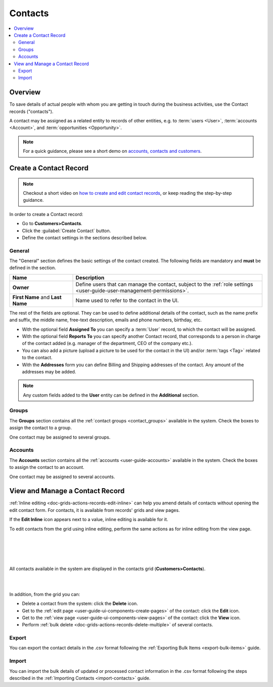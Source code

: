 .. _user-guide-contacts:

Contacts
========

.. contents:: :local:
    :depth: 3

Overview
--------

To save details of actual people with whom you are getting in touch during the business activities, use the Contact 
records ("contacts"). 

A contact may be assigned as a related entity to records of other entities, e.g. to :term:`users <User>`, 
:term:`accounts <Account>`, and :term:`opportunities <Opportunity>`.

.. note:: For a quick guidance, please see a short demo on `accounts, contacts and customers <https://www.orocrm.com/media-library/22091>`_.

   .. raw:: html

      <iframe width="560" height="315" src="https://www.youtube.com/embed/3typtIVAU6Y" frameborder="0" allowfullscreen></iframe>

Create a Contact Record
-----------------------

.. note:: Checkout a short video on `how to create and edit contact records <https://www.orocrm.com/media-library/create-edit-contact-records-orocrm#play=SmkJGGwG-r0>`_, or keep reading the step-by-step guidance.

In order to create a Contact record:

- Go to **Customers>Contacts**.
- Click the :guilabel:`Create Contact` button.
- Define the contact settings in the sections described below.


General
^^^^^^^
The "General" section defines the basic settings of the contact created. The following fields are mandatory and 
**must** be defined in the section.

.. csv-table::
  :header: "**Name**","**Description**"
  :widths: 10, 30

  "**Owner**","Define users that can manage the contact, subject to the 
  :ref:`role settings <user-guide-user-management-permissions>`."
  "**First Name** and **Last Name**","Name used to refer to the contact in the UI."
  
The rest of the fields are optional. They can be used to define 
additional details of the contact, such as the name prefix and suffix, the middle name, free-text description, emails
and phone numbers, birthday, etc.

- With the optional field **Assigned To** you can specify a :term:`User` record, to which the contact will be assigned.

- With the optional field **Reports To** you can specify another Contact record, that corresponds to a person in charge 
  of the contact added (e.g. manager of the department, CEO of the company etc.).

- You can also add a picture (upload a picture to be used for the contact in the UI) and/or 
  :term:`tags <Tag>` related to the contact.

- With the **Addresses** form you can define Billing and Shipping addresses of the contact. Any amount of the addresses 
  may be added.

.. note::
  
    Any custom fields added to the **User** entity can be defined in the 
    **Additional** section.

Groups
^^^^^^

The **Groups** section contains all the :ref:`contact groups <contact_groups>` available in the system. 
Check the boxes to assign the contact to a group.

One contact may be assigned to several groups.

Accounts
^^^^^^^^

The **Accounts** section contains all the :ref:`accounts <user-guide-accounts>` available in the system. 
Check the boxes to assign the contact to an account.

One contact may be assigned to several accounts.


View and Manage a Contact Record
--------------------------------

:ref:`Inline editing <doc-grids-actions-records-edit-inline>` can help you amend details of contacts without opening the edit contact form. For contacts, it is available from records' grids and view pages.

If the |IcPencil| **Edit Inline** icon appears next to a value, inline editing is available for it.


.. To edit a contact from the view page, double-click on the required field or the inline editing icon |IcPencil| in the field you wish to edit, and modify the value as required.


.. |

.. .. image:: ../img/data_management/view/inline_editing_2.png

.. |

.. In some cases, you will need to select the value from a dropdown.

.. |

.. .. image:: ../img/data_management/view/inline_editing_3.png

.. |

.. From the view page, you can perform inline editing for the following fields:

.. - Fax
.. - Skype
.. - Tags
.. - Birthday
.. - Gender
.. - Source

To edit contacts from the grid using inline editing, perform the same actions as for inline editing from the view page.


|

.. image:: ../img/contacts/inline_editing_contacts.png

|

|

.. image:: ../img/contacts/inline_editing_contacts_2.png

|


All contacts available in the system are displayed in the contacts grid (**Customers>Contacts**).

|
  
.. image:: ../img/contacts/action_icons.png

|


In addition, from the grid you can:

- Delete a contact from the system: click the |IcDelete| **Delete** icon.

- Get to the :ref:`edit page <user-guide-ui-components-create-pages>` of the contact: click the |IcEdit| **Edit** icon.

- Get to the :ref:`view page <user-guide-ui-components-view-pages>` of the contact: click the |IcView| **View** icon.

- Perform :ref:`bulk delete <doc-grids-actions-records-delete-multiple>` of several contacts.

Export
^^^^^^

You can export the contact details in the .csv format following the :ref:`Exporting Bulk Items <export-bulk-items>` guide.

Import
^^^^^^

You can import the bulk details of updated or processed contact information in the .csv format following the steps described in the :ref:`Importing Contacts <import-contacts>` guide.


.. |IcDelete| image:: ../../img/buttons/IcDelete.png
   :align: middle

.. |IcEdit| image:: ../../img/buttons/IcEdit.png
   :align: middle

.. |IcView| image:: ../../img/buttons/IcView.png
   :align: middle

.. |BulkDelete| image:: ../img/contacts/bulk_delete.png

.. |IcPencil| image:: ../../img/buttons/IcEditInline.png
   :align: middle
